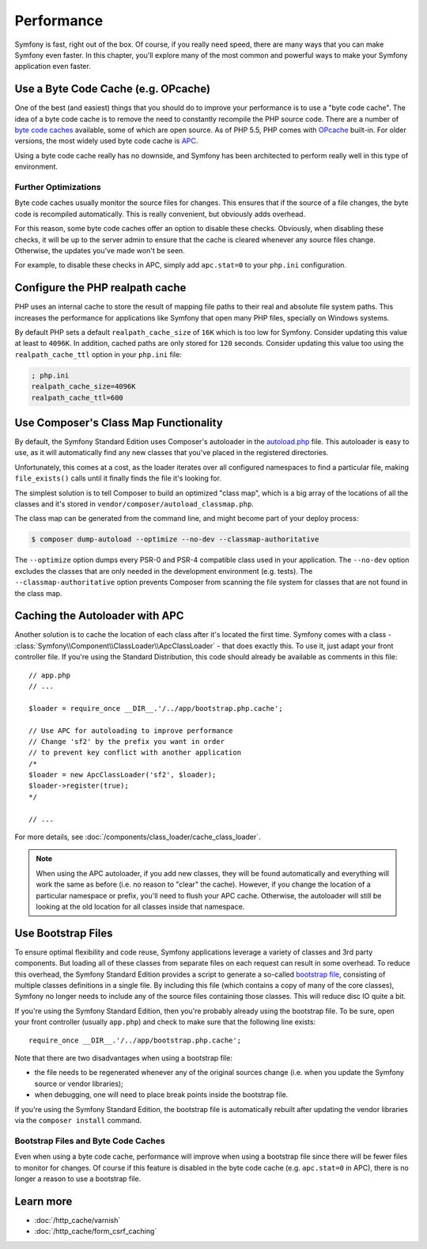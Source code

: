 .. index::
   single: Tests

Performance
===========

Symfony is fast, right out of the box. Of course, if you really need speed,
there are many ways that you can make Symfony even faster. In this chapter,
you'll explore many of the most common and powerful ways to make your Symfony
application even faster.

.. index::
   single: Performance; Byte code cache

Use a Byte Code Cache (e.g. OPcache)
------------------------------------

One of the best (and easiest) things that you should do to improve your performance
is to use a "byte code cache". The idea of a byte code cache is to remove
the need to constantly recompile the PHP source code. There are a number of
`byte code caches`_ available, some of which are open source. As of PHP 5.5,
PHP comes with `OPcache`_ built-in. For older versions, the most widely used
byte code cache is `APC`_.

Using a byte code cache really has no downside, and Symfony has been architected
to perform really well in this type of environment.

Further Optimizations
~~~~~~~~~~~~~~~~~~~~~

Byte code caches usually monitor the source files for changes. This ensures
that if the source of a file changes, the byte code is recompiled automatically.
This is really convenient, but obviously adds overhead.

For this reason, some byte code caches offer an option to disable these checks.
Obviously, when disabling these checks, it will be up to the server admin
to ensure that the cache is cleared whenever any source files change. Otherwise,
the updates you've made won't be seen.

For example, to disable these checks in APC, simply add ``apc.stat=0`` to
your ``php.ini`` configuration.

.. index::
   single: Performance; Autoloader

Configure the PHP realpath cache
--------------------------------

PHP uses an internal cache to store the result of mapping file paths to their
real and absolute file system paths. This increases the performance for
applications like Symfony that open many PHP files, specially on Windows
systems.

By default PHP sets a default ``realpath_cache_size`` of ``16K`` which is too
low for Symfony. Consider updating this value at least to ``4096K``. In
addition, cached paths are only stored for ``120`` seconds. Consider updating
this value too using the ``realpath_cache_ttl`` option in your ``php.ini`` file:

.. code-block:: ini

    ; php.ini
    realpath_cache_size=4096K
    realpath_cache_ttl=600

Use Composer's Class Map Functionality
--------------------------------------

By default, the Symfony Standard Edition uses Composer's autoloader
in the `autoload.php`_ file. This autoloader is easy to use, as it will
automatically find any new classes that you've placed in the registered
directories.

Unfortunately, this comes at a cost, as the loader iterates over all configured
namespaces to find a particular file, making ``file_exists()`` calls until it
finally finds the file it's looking for.

The simplest solution is to tell Composer to build an optimized "class map",
which is a big array of the locations of all the classes and it's stored
in ``vendor/composer/autoload_classmap.php``.

The class map can be generated from the command line, and might become part of
your deploy process:

.. code-block:: bash

    $ composer dump-autoload --optimize --no-dev --classmap-authoritative

The ``--optimize`` option dumps every PSR-0 and PSR-4 compatible class used in
your application. The ``--no-dev`` option excludes the classes that are only
needed in the development environment (e.g. tests). The ``--classmap-authoritative``
option prevents Composer from scanning the file system for classes that are not
found in the class map.

Caching the Autoloader with APC
-------------------------------

Another solution is to cache the location of each class after it's located
the first time. Symfony comes with a class - :class:`Symfony\\Component\\ClassLoader\\ApcClassLoader` -
that does exactly this. To use it, just adapt your front controller file.
If you're using the Standard Distribution, this code should already be available
as comments in this file::

    // app.php
    // ...

    $loader = require_once __DIR__.'/../app/bootstrap.php.cache';

    // Use APC for autoloading to improve performance
    // Change 'sf2' by the prefix you want in order
    // to prevent key conflict with another application
    /*
    $loader = new ApcClassLoader('sf2', $loader);
    $loader->register(true);
    */

    // ...

For more details, see :doc:`/components/class_loader/cache_class_loader`.

.. note::

    When using the APC autoloader, if you add new classes, they will be found
    automatically and everything will work the same as before (i.e. no
    reason to "clear" the cache). However, if you change the location of a
    particular namespace or prefix, you'll need to flush your APC cache. Otherwise,
    the autoloader will still be looking at the old location for all classes
    inside that namespace.

.. index::
   single: Performance; Bootstrap files

Use Bootstrap Files
-------------------

To ensure optimal flexibility and code reuse, Symfony applications leverage
a variety of classes and 3rd party components. But loading all of these classes
from separate files on each request can result in some overhead. To reduce
this overhead, the Symfony Standard Edition provides a script to generate
a so-called `bootstrap file`_, consisting of multiple classes definitions
in a single file. By including this file (which contains a copy of many of
the core classes), Symfony no longer needs to include any of the source files
containing those classes. This will reduce disc IO quite a bit.

If you're using the Symfony Standard Edition, then you're probably already
using the bootstrap file. To be sure, open your front controller (usually
``app.php``) and check to make sure that the following line exists::

    require_once __DIR__.'/../app/bootstrap.php.cache';

Note that there are two disadvantages when using a bootstrap file:

* the file needs to be regenerated whenever any of the original sources change
  (i.e. when you update the Symfony source or vendor libraries);

* when debugging, one will need to place break points inside the bootstrap file.

If you're using the Symfony Standard Edition, the bootstrap file is automatically
rebuilt after updating the vendor libraries via the ``composer install`` command.

Bootstrap Files and Byte Code Caches
~~~~~~~~~~~~~~~~~~~~~~~~~~~~~~~~~~~~

Even when using a byte code cache, performance will improve when using a bootstrap
file since there will be fewer files to monitor for changes. Of course if this
feature is disabled in the byte code cache (e.g. ``apc.stat=0`` in APC), there
is no longer a reason to use a bootstrap file.

Learn more
----------

* :doc:`/http_cache/varnish`
* :doc:`/http_cache/form_csrf_caching`

.. _`byte code caches`: https://en.wikipedia.org/wiki/List_of_PHP_accelerators
.. _`OPcache`: http://php.net/manual/en/book.opcache.php
.. _`APC`: http://php.net/manual/en/book.apc.php
.. _`autoload.php`: https://github.com/symfony/symfony-standard/blob/master/app/autoload.php
.. _`bootstrap file`: https://github.com/sensiolabs/SensioDistributionBundle/blob/master/Composer/ScriptHandler.php
